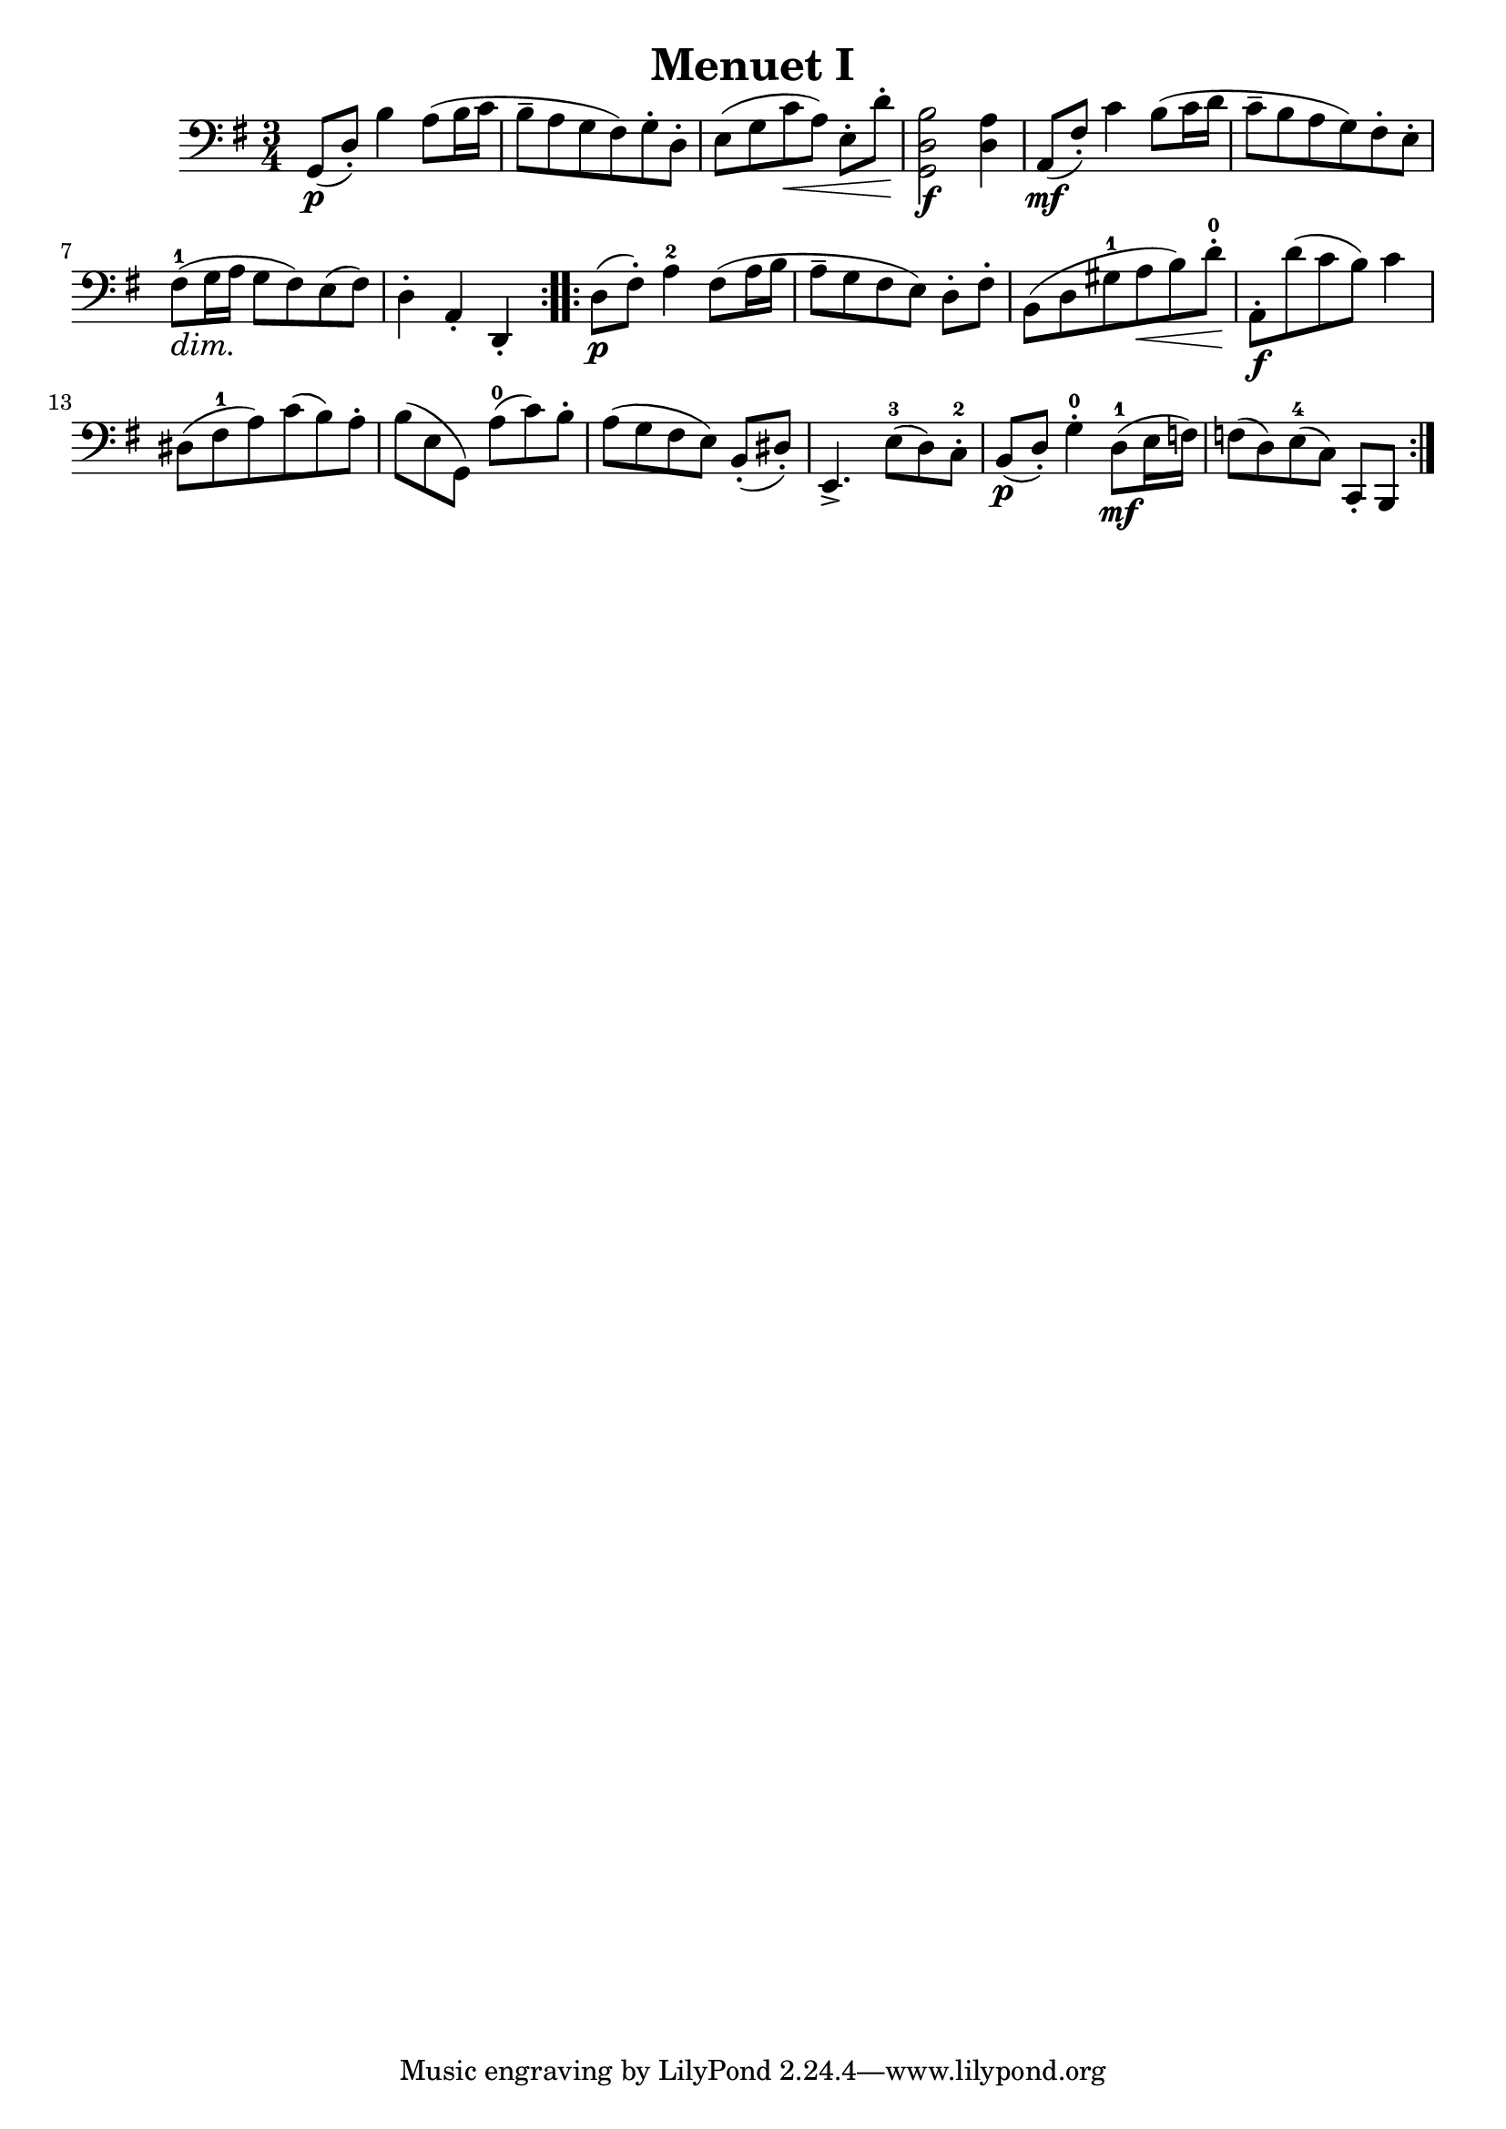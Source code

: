 \header {
  title = "Menuet I"
  composer = ""
}

\score {
  \relative d {
  \clef "bass"
  \key g \major
  \time 3/4
  \repeat volta 2 { 
    g,8\p([ d'-.]) b'4 a8 (b16  c 
    b8-- a g fis) g-. d-.
    e [(g c\< a)] e-. [ d'-.]\!
    <g,, d' b'>2\f <d' a'>4
    % forte nicht an der richtigen Stelle
    % triller noch richtig setzen
    a8\mf ([fis'-.]) c'4 b8 ([ c16 d]
    % mf nicht an der korrekten Position
    c8-- [b a g) fis-. e-.] 
      \dimTextDim fis-1 \> ([g16 a]\! g8 fis) e (fis)
      % dim nicht an der korrekten Position
    d4-. a-. d,-.
    % d4 falschherum
    }
  \repeat volta 2 {
  d'8\p ( fis-.) a4-2 fis8 ([ a16 b] 
  % 8tel Noten falschherum
  a8-- [ g fis e]) d-. [ fis-.]
  b, ([ d gis-1 a\< b ) d-.-0\!] 
  a,-.\f [ d' (c b)] c4
  % falschherum
  dis,8 [ (fis-1 a) c ( b) a-.]
  % Legatobogen 2
  % I einfügen
  b [( e, g,)] a'-0 [( c) b-.]
  % Legatobogen 2
  a [( g fis e)] b-. ( dis-.)
  e,4.-> e'8-3 [( d) c-.-2]
  % crescendo und Akzent richtig setzen
  % Legatobogen 2 
  % Auflösungszeichen
  b\p ( d-.) g4-.-0 d8-1\mf [( e16 f)]
  f8 [( d) e-4 ( c)] c,-. b 
  }

  }

  \layout {}
  \midi {}
}